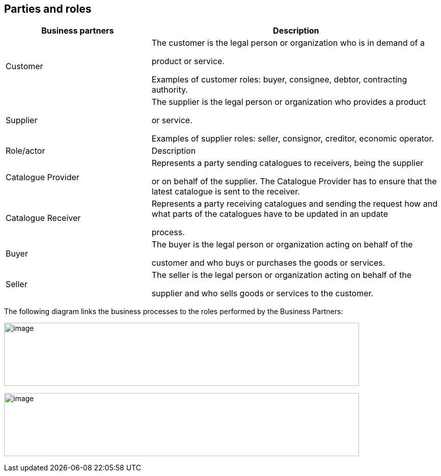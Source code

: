 [[parties-and-roles]]
== Parties and roles

[cols="2,4",options="header",]
|====
|Business partners |Description
|Customer a|
The customer is the legal person or organization who is in demand of a

product or service.

Examples of customer roles: buyer, consignee, debtor, contracting authority.

|Supplier a|
The supplier is the legal person or organization who provides a product

or service.

Examples of supplier roles: seller, consignor, creditor, economic operator.

|Role/actor |Description
|Catalogue Provider a|
Represents a party sending catalogues to receivers, being the supplier

or on behalf of the supplier.
The Catalogue Provider has to ensure that the latest catalogue is sent to the receiver.

|Catalogue Receiver a|
Represents a party receiving catalogues and sending the request how and what parts of the catalogues have to be updated in an update

process.

|Buyer a|
The buyer is the legal person or organization acting on behalf of the

customer and who buys or purchases the goods or services.

|Seller a|
The seller is the legal person or organization acting on behalf of the

supplier and who sells goods or services to the customer.

|====

The following diagram links the business processes to the roles performed by the Business Partners:

image:images/image3.emf[image,width=697,height=124]

image:images/image4.emf[image,width=697,height=124]
